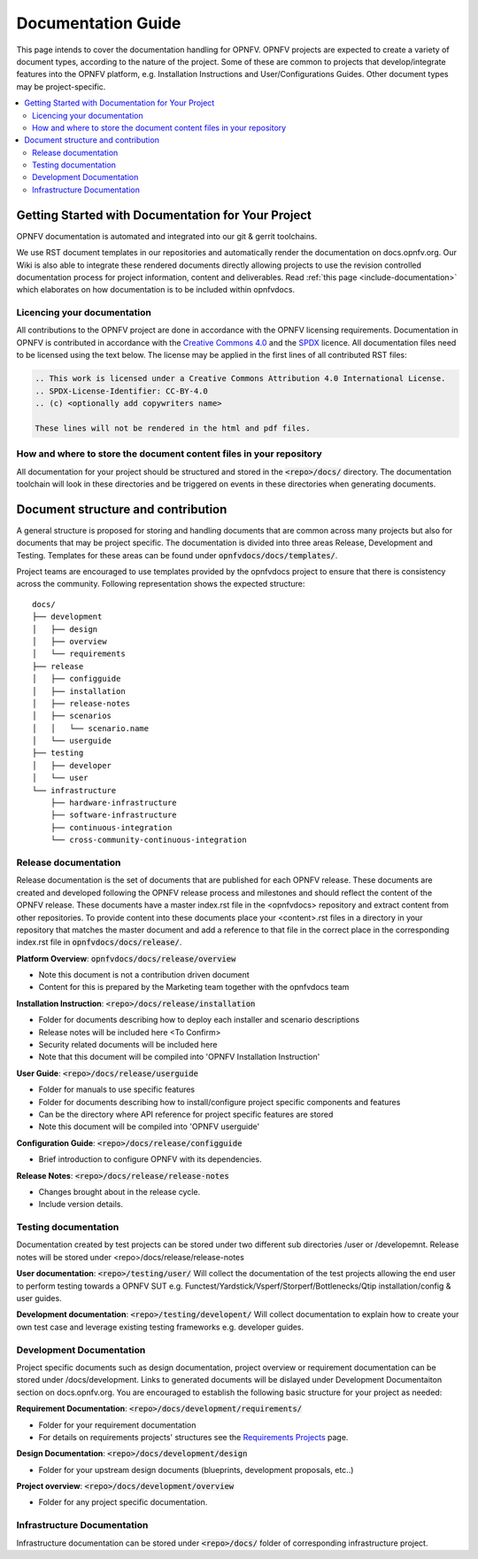 ===================
Documentation Guide
===================

This page intends to cover the documentation handling for OPNFV. OPNFV projects are expected to create a variety of document types,
according to the nature of the project. Some of these are common to projects that develop/integrate features into the OPNFV platform, e.g.
Installation Instructions and User/Configurations Guides. Other document types may be project-specific.

.. contents::
   :depth: 3
   :local:

Getting Started with Documentation for Your Project
---------------------------------------------------
OPNFV documentation is automated and integrated into our git & gerrit toolchains.

We use RST document templates in our repositories and automatically render the documentation on docs.opnfv.org.
Our Wiki is also able to integrate these rendered documents directly allowing projects to use the revision controlled documentation
process for project information, content and deliverables.
Read :ref:`this page <include-documentation>` which elaborates on how documentation is to be included within opnfvdocs.

Licencing your documentation
^^^^^^^^^^^^^^^^^^^^^^^^^^^^
All contributions to the OPNFV project are done in accordance with the OPNFV licensing requirements. Documentation in OPNFV is contributed
in accordance with the `Creative Commons 4.0 <https://creativecommons.org/licenses/by/4.0/>`_  and the `SPDX <https://spdx.org/>`_ licence.
All documentation files need to be licensed using the text below. The license may be applied in the first lines of
all contributed RST files:

.. code-block:: bash

 .. This work is licensed under a Creative Commons Attribution 4.0 International License.
 .. SPDX-License-Identifier: CC-BY-4.0
 .. (c) <optionally add copywriters name>

 These lines will not be rendered in the html and pdf files.

How and where to store the document content files in your repository
^^^^^^^^^^^^^^^^^^^^^^^^^^^^^^^^^^^^^^^^^^^^^^^^^^^^^^^^^^^^^^^^^^^^
All documentation for your project should be structured and stored in the :code:`<repo>/docs/` directory. The documentation toolchain will
look in these directories and be triggered on events in these directories when generating documents.

Document structure and contribution
-----------------------------------
A general structure is proposed for storing and handling documents that are common across many projects but also for documents that may be
project specific. The documentation is divided into three areas Release, Development and Testing. Templates for these areas can be found
under :code:`opnfvdocs/docs/templates/`.

Project teams are encouraged to use templates provided by the opnfvdocs project to ensure that there is consistency across the community.
Following representation shows the expected structure:

::

        docs/
        ├── development
        │   ├── design
        │   ├── overview
        │   └── requirements
        ├── release
        │   ├── configguide
        │   ├── installation
        │   ├── release-notes
        │   ├── scenarios
        │   │   └── scenario.name
        │   └── userguide
        ├── testing
        │   ├── developer
        │   └── user
        └── infrastructure
            ├── hardware-infrastructure
            ├── software-infrastructure
            ├── continuous-integration
            └── cross-community-continuous-integration

Release documentation
^^^^^^^^^^^^^^^^^^^^^
Release documentation is the set of documents that are published for each OPNFV release. These documents are created and developed
following the OPNFV release process and milestones and should reflect the content of the OPNFV release.
These documents have a master index.rst file in the <opnfvdocs> repository and extract content from other repositories.
To provide content into these documents place your <content>.rst files in a directory in your repository that matches the master document
and add a reference to that file in the correct place in the corresponding index.rst file in :code:`opnfvdocs/docs/release/`.

**Platform Overview**: :code:`opnfvdocs/docs/release/overview`

- Note this document is not a contribution driven document
- Content for this is prepared by the Marketing team together with the opnfvdocs team

**Installation Instruction**: :code:`<repo>/docs/release/installation`

- Folder for documents describing how to deploy each installer and scenario descriptions
- Release notes will be included here <To Confirm>
- Security related documents will be included here
- Note that this document will be compiled into 'OPNFV Installation Instruction'

**User Guide**: :code:`<repo>/docs/release/userguide`

- Folder for manuals to use specific features
- Folder for documents describing how to install/configure project specific components and features
- Can be the directory where API reference for project specific features are stored
- Note this document will be compiled into 'OPNFV userguide'

**Configuration Guide**: :code:`<repo>/docs/release/configguide`

- Brief introduction to configure OPNFV with its dependencies.

**Release Notes**: :code:`<repo>/docs/release/release-notes`

- Changes brought about in the release cycle.
- Include version details.

Testing documentation
^^^^^^^^^^^^^^^^^^^^^
Documentation created by test projects can be stored under two different sub directories /user or /developemnt.
Release notes will be stored under <repo>/docs/release/release-notes

**User documentation**: :code:`<repo>/testing/user/`
Will collect the documentation of the test projects allowing the end user to perform testing towards a OPNFV SUT
e.g. Functest/Yardstick/Vsperf/Storperf/Bottlenecks/Qtip installation/config & user guides.

**Development documentation**: :code:`<repo>/testing/developent/`
Will collect documentation to explain how to create your own test case and leverage existing testing frameworks e.g. developer guides.

Development Documentation
^^^^^^^^^^^^^^^^^^^^^^^^^
Project specific documents such as design documentation, project overview or requirement documentation can be stored under
/docs/development. Links to generated documents will be dislayed under Development Documentaiton section on docs.opnfv.org.
You are encouraged to establish the following basic structure for your project as needed:

**Requirement Documentation**: :code:`<repo>/docs/development/requirements/`

- Folder for your requirement documentation
- For details on requirements projects' structures see the `Requirements Projects <https://wiki.opnfv.org/display/PROJ/Requirements+Projects>`_ page.

**Design Documentation**: :code:`<repo>/docs/development/design`

- Folder for your upstream design documents (blueprints, development proposals, etc..)

**Project overview**: :code:`<repo>/docs/development/overview`

- Folder for any project specific documentation.

Infrastructure Documentation
^^^^^^^^^^^^^^^^^^^^^^^^^^^^
Infrastructure documentation can be stored under :code:`<repo>/docs/` folder of
corresponding infrastructure project.
